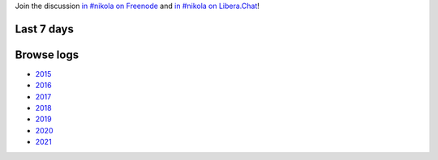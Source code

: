 .. title: Logs for #nikola
.. slug: index
.. date: 1970-01-01T00:00:00Z
.. description: IRC Logs for the #nikola channel on Freenode and Libera.Chat.
.. type: text

.. class:: lead

Join the discussion `in #nikola on Freenode <ircs://chat.freenode.net:6697/#nikola>`_ and  `in #nikola on Libera.Chat <ircs://irc.libera.chat:6697/#nikola>`_!

Last 7 days
-----------

.. post-list::
   :stop: 7

Browse logs
-----------

* `2015 </2015/>`_
* `2016 </2016/>`_
* `2017 </2017/>`_
* `2018 </2018/>`_
* `2019 </2019/>`_
* `2020 </2020/>`_
* `2021 </2021/>`_
